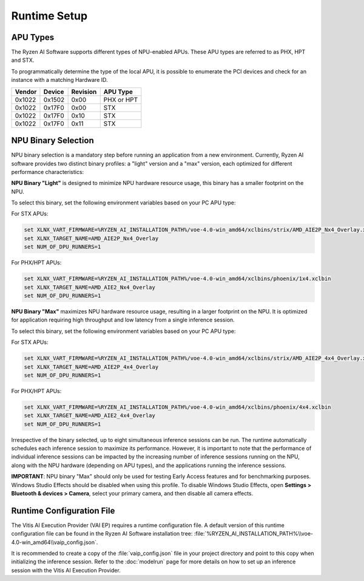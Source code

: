 #############
Runtime Setup
#############

.. _NPU-selection:

*****************
APU Types
*****************

The Ryzen AI Software supports different types of NPU-enabled APUs. These APU types are referred to as PHX, HPT and STX. 

To programmatically determine the type of the local APU, it is possible to enumerate the PCI devices and check for an instance with a matching Hardware ID.

.. list-table:: 
   :header-rows: 1

   * - Vendor
     - Device
     - Revision
     - APU Type
   * - 0x1022
     - 0x1502
     - 0x00
     - PHX or HPT 
   * - 0x1022
     - 0x17F0
     - 0x00
     - STX 
   * - 0x1022
     - 0x17F0
     - 0x10
     - STX 
   * - 0x1022
     - 0x17F0
     - 0x11
     - STX 


********************
NPU Binary Selection
********************

NPU binary selection is a mandatory step before running an application from a new environment. Currently, Ryzen AI software provides two distinct binary profiles: a "light" version and a "max" version, each optimized for different performance characteristics:

**NPU Binary "Light"** is designed to minimize NPU hardware resource usage, this binary has a smaller footprint on the NPU. 

To select this binary, set the following environment variables based on your PC APU type:

For STX APUs:

.. code-block::

   set XLNX_VART_FIRMWARE=%RYZEN_AI_INSTALLATION_PATH%/voe-4.0-win_amd64/xclbins/strix/AMD_AIE2P_Nx4_Overlay.xclbin
   set XLNX_TARGET_NAME=AMD_AIE2P_Nx4_Overlay
   set NUM_OF_DPU_RUNNERS=1


For PHX/HPT APUs:

.. code-block::

   set XLNX_VART_FIRMWARE=%RYZEN_AI_INSTALLATION_PATH%/voe-4.0-win_amd64/xclbins/phoenix/1x4.xclbin
   set XLNX_TARGET_NAME=AMD_AIE2_Nx4_Overlay
   set NUM_OF_DPU_RUNNERS=1


**NPU Binary "Max"** maximizes NPU hardware resource usage, resulting in a larger footprint on the NPU. It is optimized for application requiring high throughput and low latency from a single inference session.

To select this binary, set the following environment variables based on your PC APU type:

For STX APUs:

.. code-block::

   set XLNX_VART_FIRMWARE=%RYZEN_AI_INSTALLATION_PATH%/voe-4.0-win_amd64/xclbins/strix/AMD_AIE2P_4x4_Overlay.xclbin
   set XLNX_TARGET_NAME=AMD_AIE2P_4x4_Overlay
   set NUM_OF_DPU_RUNNERS=1


For PHX/HPT APUs:

.. code-block::

   set XLNX_VART_FIRMWARE=%RYZEN_AI_INSTALLATION_PATH%/voe-4.0-win_amd64/xclbins/phoenix/4x4.xclbin
   set XLNX_TARGET_NAME=AMD_AIE2_4x4_Overlay
   set NUM_OF_DPU_RUNNERS=1

Irrespective of the binary selected, up to eight simultaneous inference sessions can be run. The runtime automatically schedules each inference session to maximize its performance. However, it is important to note that the performance of individual inference sessions can be impacted by the increasing number of inference sessions running on the NPU, along with the NPU hardware (depending on APU types), and the applications running the inference sessions.



**IMPORTANT**: NPU binary "Max" should only be used for testing Early Access features and for benchmarking purposes. Windows Studio Effects should be disabled when using this profile. To disable Windows Studio Effects, open **Settings > Bluetooth & devices > Camera**, select your primary camera, and then disable all camera effects.


.. _config-file:

**************************
Runtime Configuration File
**************************

The Vitis AI Execution Provider (VAI EP) requires a runtime configuration file. A default version of this runtime configuration file can be found in the Ryzen AI Software installation tree: :file:`%RYZEN_AI_INSTALLATION_PATH%\\voe-4.0-win_amd64\\vaip_config.json`. 

It is recommended to create a copy of the :file:`vaip_config.json` file in your project directory and point to this copy when initializing the inference session. Refer to the :doc:`modelrun` page for more details on how to set up an inference session with the Vitis AI Execution Provider.


